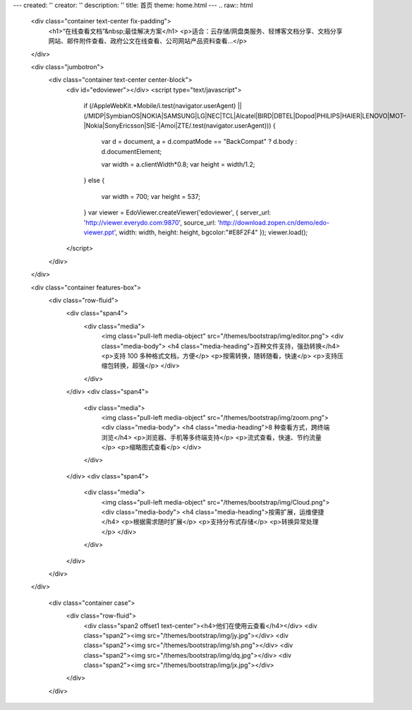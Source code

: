 ---
created: ''
creator: ''
description: ''
title: 首页
theme: home.html
---
.. raw:: html

    <div class="container text-center fix-padding">
      <h1>“在线查看文档”&nbsp;最佳解决方案</h1>
      <p>适合：云存储/网盘类服务、轻博客文档分享、文档分享网站、邮件附件查看、政府公文在线查看、公司网站产品资料查看…</p>
    </div>

    <div class="jumbotron">
      <div class="container text-center center-block">
          <div id="edoviewer"></div>
          <script type="text/javascript">
            if (/AppleWebKit.*Mobile/i.test(navigator.userAgent) || (/MIDP|SymbianOS|NOKIA|SAMSUNG|LG|NEC|TCL|Alcatel|BIRD|DBTEL|Dopod|PHILIPS|HAIER|LENOVO|MOT-|Nokia|SonyEricsson|SIE-|Amoi|ZTE/.test(navigator.userAgent)))
            {
              var d = document, a = d.compatMode == "BackCompat"
              ? d.body
              : d.documentElement;

              var width = a.clientWidth*0.8;
              var height = width/1.2;
            }
            else
            {
              var width = 700;
              var height = 537;
            }
            var viewer = EdoViewer.createViewer('edoviewer', {
            server_url: 'http://viewer.everydo.com:9870',
            source_url: 'http://download.zopen.cn/demo/edo-viewer.ppt',
            width: width,
            height: height,
            bgcolor:"#E8F2F4"
            });
            viewer.load();
          </script>
      </div>
    </div>
  
    <div class="container features-box">
      <div class="row-fluid">
        <div class="span4">
          <div class="media">
            <img class="pull-left media-object" src="/themes/bootstrap/img/editor.png">
            <div class="media-body">
            <h4 class="media-heading">百种文件支持，强劲转换</h4>
            <p>支持 100 多种格式文档，方便</p>
            <p>按需转换，随转随看，快速</p>
            <p>支持压缩包转换，超强</p>
            </div>
          </div>
        </div>
        <div class="span4">
          <div class="media">
            <img class="pull-left media-object" src="/themes/bootstrap/img/zoom.png">
            <div class="media-body">
            <h4 class="media-heading">8 种查看方式，跨终端浏览</h4>
            <p>浏览器、手机等多终端支持</p>
            <p>流式查看，快速、节约流量</p>
            <p>缩略图式查看</p>
            </div>
          </div>
        </div>
        <div class="span4">
          <div class="media">
            <img class="pull-left media-object" src="/themes/bootstrap/img/Cloud.png">
            <div class="media-body">
            <h4 class="media-heading">按需扩展，运维便捷</h4>
            <p>根据需求随时扩展</p>
            <p>支持分布式存储</p>
            <p>转换异常处理</p>
            </div>
          </div>
        </div>
      </div>
    </div>
    
      <div class="container case">
        <div class="row-fluid">
          <div class="span2 offset1 text-center"><h4>他们在使用云查看</h4></div>
          <div class="span2"><img src="/themes/bootstrap/img/jy.jpg"></div>
          <div class="span2"><img src="/themes/bootstrap/img/sh.png"></div>
          <div class="span2"><img src="/themes/bootstrap/img/dq.jpg"></div>
          <div class="span2"><img src="/themes/bootstrap/img/jx.jpg"></div>
        </div>
      </div>